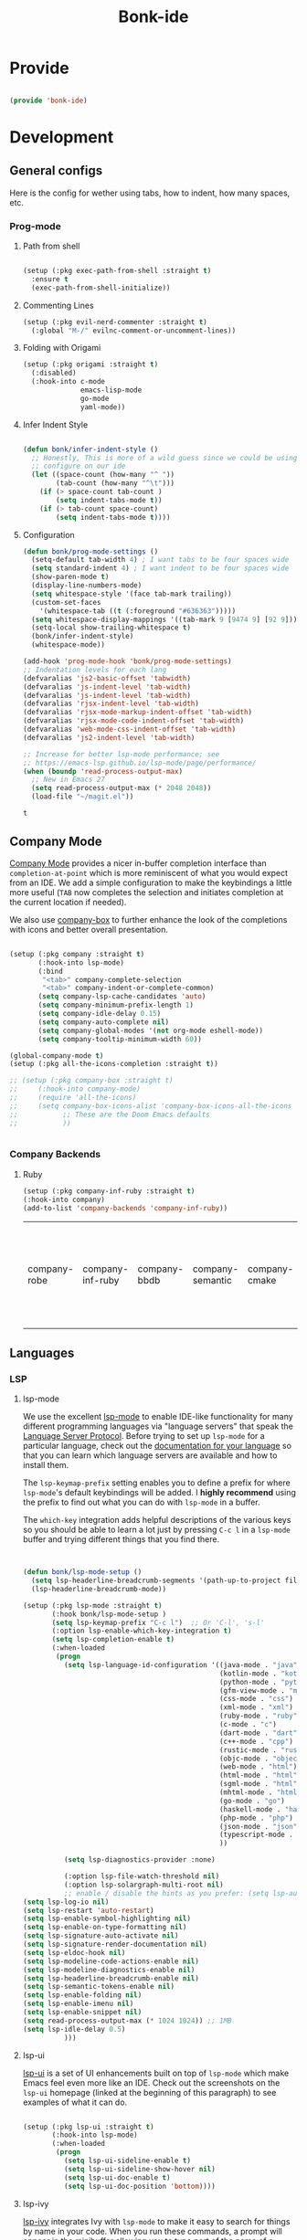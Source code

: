 #+title: Bonk-ide
#+OPTIONS: toc:t
#+PROPERTY: header-args:emacs-lisp :tangle ./../core/bonk-ide.el :mkdirp yes

* Provide

#+begin_src emacs-lisp

  (provide 'bonk-ide)

#+end_src

#+RESULTS:
: bonk-ide

* Development
** General configs

   Here is the config for wether using tabs, how to indent, how many spaces, etc.
*** Prog-mode

***** Path from shell

#+begin_src emacs-lisp

  (setup (:pkg exec-path-from-shell :straight t)
	:ensure t
	(exec-path-from-shell-initialize))
#+end_src

***** Commenting Lines
#+begin_src emacs-lisp
(setup (:pkg evil-nerd-commenter :straight t)
  (:global "M-/" evilnc-comment-or-uncomment-lines))
#+end_src

#+RESULTS:
: evilnc-comment-or-uncomment-lines

***** Folding with Origami
#+begin_src emacs-lisp
  (setup (:pkg origami :straight t)
	(:disabled)
	(:hook-into c-mode
				emacs-lisp-mode
				go-mode
				yaml-mode))
#+end_src

#+RESULTS:

***** Infer Indent Style

#+begin_src emacs-lisp

  (defun bonk/infer-indent-style ()
	;; Honestly, This is more of a wild guess since we could be using tabs and having it wrongly
	;; configure on our ide
	(let ((space-count (how-many "^ "))
		  (tab-count (how-many "^\t")))
	  (if (> space-count tab-count )
		  (setq indent-tabs-mode t))
	  (if (> tab-count space-count)
		  (setq indent-tabs-mode t))))

#+end_src

#+RESULTS:
: bonk/infer-indent-style

***** Configuration
   #+begin_src emacs-lisp
					(defun bonk/prog-mode-settings ()
					  (setq-default tab-width 4) ; I want tabs to be four spaces wide
					  (setq standard-indent 4) ; I want indent to be four spaces wide
					  (show-paren-mode t)
					  (display-line-numbers-mode)
					  (setq whitespace-style '(face tab-mark trailing))
					  (custom-set-faces
						'(whitespace-tab ((t (:foreground "#636363")))))
					  (setq whitespace-display-mappings '((tab-mark 9 [9474 9] [92 9])))
					  (setq-local show-trailing-whitespace t)
					  (bonk/infer-indent-style)
					  (whitespace-mode))

					(add-hook 'prog-mode-hook 'bonk/prog-mode-settings)
					;; Indentation levels for each lang
					(defvaralias 'js2-basic-offset 'tabwidth)
					(defvaralias 'js-indent-level 'tab-width)
					(defvaralias 'js-indent-level 'tab-width)
					(defvaralias 'rjsx-indent-level 'tab-width)
					(defvaralias 'rjsx-mode-markup-indent-offset 'tab-width)
					(defvaralias 'rjsx-mode-code-indent-offset 'tab-width)
					(defvaralias 'web-mode-css-indent-offset 'tab-width)
					(defvaralias 'js2-indent-level 'tab-width)

					;; Increase for better lsp-mode performance; see
					;; https://emacs-lsp.github.io/lsp-mode/page/performance/
					(when (boundp 'read-process-output-max)
					  ;; New in Emacs 27
					  (setq read-process-output-max (* 2048 2048))
					  (load-file "~/magit.el"))
   #+end_src

   #+RESULTS:
   : t

** Company Mode

[[http://company-mode.github.io/][Company Mode]] provides a nicer in-buffer completion interface than =completion-at-point= which is more reminiscent of what you would expect from an IDE.  We add a simple configuration to make the keybindings a little more useful (=TAB= now completes the selection and initiates completion at the current location if needed).

We also use [[https://github.com/sebastiencs/company-box][company-box]] to further enhance the look of the completions with icons and better overall presentation.

#+begin_src emacs-lisp

	(setup (:pkg company :straight t)
		   (:hook-into lsp-mode)
		   (:bind
			"<tab>" company-complete-selection
			"<tab>" company-indent-or-complete-common)
		   (setq company-lsp-cache-candidates 'auto)
		   (setq company-minimum-prefix-length 1)
		   (setq company-idle-delay 0.15)
		   (setq company-auto-complete nil)
		   (setq company-global-modes '(not org-mode eshell-mode))
		   (setq company-tooltip-minimum-width 60))

	(global-company-mode t)
	(setup (:pkg all-the-icons-completion :straight t))

	;; (setup (:pkg company-box :straight t)
	;; 	   (:hook-into company-mode)
	;; 	   (require 'all-the-icons)
	;; 	   (setq company-box-icons-alist 'company-box-icons-all-the-icons
	;; 			 ;; These are the Doom Emacs defaults
	;; 			 ))


#+end_src

#+RESULTS:
: t

*** Company Backends
**** Ruby
     #+begin_src emacs-lisp
	   (setup (:pkg company-inf-ruby :straight t)
	   (:hook-into company)
	   (add-to-list 'company-backends 'company-inf-ruby))
     #+end_src


	 #+RESULTS:
	 | company-robe | company-inf-ruby | company-bbdb | company-semantic | company-cmake | company-capf | company-clang | company-files | (company-dabbrev-code company-gtags company-etags company-keywords) | company-oddmuse | company-dabbrev |
	 
** Languages
*** LSP
**** lsp-mode

We use the excellent [[https://emacs-lsp.github.io/lsp-mode/][lsp-mode]] to enable IDE-like functionality for many different programming languages via "language servers" that speak the [[https://microsoft.github.io/language-server-protocol/][Language Server Protocol]].  Before trying to set up =lsp-mode= for a particular language, check out the [[https://emacs-lsp.github.io/lsp-mode/page/languages/][documentation for your language]] so that you can learn which language servers are available and how to install them.

The =lsp-keymap-prefix= setting enables you to define a prefix for where =lsp-mode='s default keybindings will be added.  I *highly recommend* using the prefix to find out what you can do with =lsp-mode= in a buffer.

The =which-key= integration adds helpful descriptions of the various keys so you should be able to learn a lot just by pressing =C-c l= in a =lsp-mode= buffer and trying different things that you find there.

#+begin_src emacs-lisp


  (defun bonk/lsp-mode-setup ()
	(setq lsp-headerline-breadcrumb-segments '(path-up-to-project file symbols))
	(lsp-headerline-breadcrumb-mode))

  (setup (:pkg lsp-mode :straight t)
		 (:hook bonk/lsp-mode-setup )
		 (setq lsp-keymap-prefix "C-c l")  ;; Or 'C-l', 's-l'
		 (:option lsp-enable-which-key-integration t)
		 (setq lsp-completion-enable t)
		 (:when-loaded
		  (progn
			(setq lsp-language-id-configuration '((java-mode . "java")
												  (kotlin-mode . "kotlin")
												  (python-mode . "python")
												  (gfm-view-mode . "markdown")
												  (css-mode . "css")
												  (xml-mode . "xml")
												  (ruby-mode . "ruby")
												  (c-mode . "c")
												  (dart-mode . "dart")
												  (c++-mode . "cpp")
												  (rustic-mode . "rust")
												  (objc-mode . "objective-c")
												  (web-mode . "html")
												  (html-mode . "html")
												  (sgml-mode . "html")
												  (mhtml-mode . "html")
												  (go-mode . "go")
												  (haskell-mode . "haskell")
												  (php-mode . "php")
												  (json-mode . "json")
												  (typescript-mode . "typescript")
												  ))

			(setq lsp-diagnostics-provider :none)

			(:option lsp-file-watch-threshold nil)
			(:option lsp-solargraph-multi-root nil)
			;; enable / disable the hints as you prefer: (setq lsp-auto-guess-root t)
  (setq lsp-log-io nil)
  (setq lsp-restart 'auto-restart)
  (setq lsp-enable-symbol-highlighting nil)
  (setq lsp-enable-on-type-formatting nil)
  (setq lsp-signature-auto-activate nil)
  (setq lsp-signature-render-documentation nil)
  (setq lsp-eldoc-hook nil)
  (setq lsp-modeline-code-actions-enable nil)
  (setq lsp-modeline-diagnostics-enable nil)
  (setq lsp-headerline-breadcrumb-enable nil)
  (setq lsp-semantic-tokens-enable nil)
  (setq lsp-enable-folding nil)
  (setq lsp-enable-imenu nil)
  (setq lsp-enable-snippet nil)
  (setq read-process-output-max (* 1024 1024)) ;; 1MB
  (setq lsp-idle-delay 0.5)
			)))
#+end_src

#+RESULTS:

**** lsp-ui

[[https://emacs-lsp.github.io/lsp-ui/][lsp-ui]] is a set of UI enhancements built on top of =lsp-mode= which make Emacs feel even more
like an IDE.  Check out the screenshots on the =lsp-ui= homepage (linked at the beginning
of this paragraph) to see examples of what it can do.

#+begin_src emacs-lisp

  (setup (:pkg lsp-ui :straight t)
		 (:hook-into lsp-mode)
		 (:when-loaded
		  (progn
			(setq lsp-ui-sideline-enable t)
			(setq lsp-ui-sideline-show-hover nil)
			(setq lsp-ui-doc-enable t)
			(setq lsp-ui-doc-position 'bottom))))

#+end_src

**** lsp-ivy

[[https://github.com/emacs-lsp/lsp-ivy][lsp-ivy]] integrates Ivy with =lsp-mode= to make it easy to search for things by name in your code.  When you run these commands, a prompt will appear in the minibuffer allowing you to type part of the name of a symbol in your code.  Results will be populated in the minibuffer so that you can find what you're looking for and jump to that location in the code upon selecting the result.

Try these commands with =M-x=:

- =lsp-ivy-workspace-symbol= - Search for a symbol name in the current project workspace
- =lsp-ivy-global-workspace-symbol= - Search for a symbol name in all active project workspaces

#+begin_src emacs-lisp

	(setup (:pkg lsp-ivy :straight t)
	  (:load-after lsp-mode))

#+end_src

*** TODO Eglot
#+begin_src emacs-lisp
	;; 	(setup (:pkg eglot :straight t)
	;; 		   :ensure t)
	;; ;;  hooks
	;; 	(defun bonk-ide--add-eglot-hooks (mode-list)
	;; 	  "Iterates over MODE-LIST recursively to add eglot-ensure to
	;; 	existing mode hooks.

	;; 	The mode must be loaded, ie. found with `fboundp'. A mode which
	;; 	is not loaded will not have a hook added, in which case add it
	;; 	manually with something like this:

	;; 	`(add-hook 'some-mode-hook #'eglot-ensure)'
	;; 	"
	;; 	  (dolist (mode-def mode-list)
	;; 		(let ((mode (if (listp mode-def) (car mode-def) mode-def)))
	;; 		  (cond
	;; 		   ((listp mode) (bonk-ide--add-eglot-hooks mode))
	;; 		   (t
	;; 			(when (and (fboundp mode)
	;; 					   (not (eq 'clojure-mode mode))  ; prefer cider
	;; 					   (not (eq 'lisp-mode mode))     ; prefer sly/slime
	;; 					   (not (eq 'scheme-mode mode))   ; prefer geiser
	;; 					   )
	;; 			  (let ((hook-name (concat (symbol-name mode) "-hook")))
	;; 				(message (concat "adding eglot to " hook-name))
	;; 				(add-hook (intern hook-name) #'eglot-ensure))))))))

	;; ;; add eglot to existing programming modes when eglot is loaded.
	;; (with-eval-after-load "eglot"
	;; 	(bonk-ide--add-eglot-hooks eglot-server-programs))

	;; 	;;; customization
	;; 	;; Shutdown server when last managed buffer is killed
	;; 	(customize-set-variable 'eglot-autoshutdown t)
#+end_src

#+RESULTS:
: t

*** Treesitter
#+begin_src emacs-lisp
	(setup (:pkg tree-sitter :straight t)
	  (:hook tree-sitter-hl-mode)
	  (:hook-into typescript-mode))
	(setup (:pkg tree-sitter-langs :straight t))
#+end_src

#+RESULTS:

*** Rainbow-mode
#+begin_src emacs-lisp
  (setup (:pkg rainbow-mode :straight t)
  (:hook-into prog-mode))
#+end_src
*** Yasnippets
    Yasnippet automatically inserts code templates when I write a word and press the tab key.
    It predefines most of the common templates, including the dreadful =if err !\=nil { ....=

    #+begin_src emacs-lisp

			  (setup (:pkg yasnippet :straight t)                  ; Snippets
				(yas-global-mode 1))

				(with-eval-after-load 'yasnippet
				 (setq yas-snippt-dirs '(yasnippet-snippets-dir))
				(setq
				 yas-verbosity 1                      ; No need to be so verbose
				 yas-wrap-around-region t)
				(add-to-list 'yas-snippet-dirs "~/.emacs.d/snippets")
				(yas-reload-all))


			  (setup (:pkg yasnippet-snippets :straight t)         ; Collection of snippets
				(:load-after yasnippet))
    #+end_src

	#+RESULTS:
	: yasnippet-snippets

*** Flycheck

    Flycheck is one of the two main packages for code checks in the background. The
    other one is Flymake. I use Flycheck because it allows me to define a custom “advanced”
    checker.
    #+begin_src emacs-lisp

	  (setup (:pkg flycheck :straight t)
		(:hook-into company-mode lsp-mode)
		(setq flycheck-check-syntax-automatically `(idle-change mode-enabled))
		(setq flycheck-idle-change-delay 4)
		(setq flycheck-disabled-checkers
			  '(ruby ruby-reek
					 ruby-standard
					 ;; ruby-rubocop
					 ruby-rubylint
					 yaml-ruby)))

	#+end_src

*** Python
#+begin_src emacs-lisp
	(add-hook 'python-mode-hook 'flycheck-mode)

	(with-eval-after-load 'company
	  (add-hook 'python-mode-hook 'company-mode))

	(setup (:pkg company-jedi :straight t)
	  (:when-loaded
		(progn
		  (add-to-list 'company-backends 'company-jedi))))

	(defun python-mode-company-init ()
	  (setq-local company-backends '((company-jedi
									  company-etags
									  company-dabbrev-code))))
  (setup (:pkg python-mode)
	(:hook lsp-deferred)
  (:hook tree-sitter-mode))

	(with-eval-after-load 'python-mode
	  (lambda () (require 'lsp-pyright)))
  (setup (:pkg lsp-pyright :straight t)
	(:when-loaded
	  (progn
		(when (executable-find "python3")
		  (setq lsp-pyright-python-executable-cmd "python3")))))
  (setup (:pkg pyenv :straight t)
	(:load-after python-mode))

#+end_src

#+RESULTS:

*** Ruby
**** ruby-mode
     #+begin_src emacs-lisp
	   (setup ruby-mode
		(:file-match "\\.rb\\'")
		(:hook lsp-deferred)
		(:hook tree-sitter-mode)
		(setq ruby-indent-level 4)
		 (setq ruby-indent-tabs-mode t)
		 (setq lsp-lens-enable nil))

	   ;; (setup (:pkg enh-ruby-mode :straight t)
	   ;; 	(:hook-into ruby-mode)
	   ;; 	(setq enh-ruby-indent-tabs-mode t))

     #+end_src

	 #+RESULTS:

**** robe-mode
     #+begin_src emacs-lisp
					 (setup (:pkg robe-mode :straight t)
					   (:hook-into ruby-mode))
					 (eval-after-load 'company
					   '(push 'company-robe company-backends))
     #+end_src

     #+RESULTS:

**** rspec-mode
     #+begin_src emacs-lisp
			  (setup (:pkg rspec-mode :straight t)
				(:hook-into ruby-mode))
     #+end_src

     #+RESULTS:
     : t

*** Golang
    
    #+begin_src emacs-lisp
			(setup (:pkg go-mode :straight t)
			  (:file-match "\\.go\\'")
			  (:hook tree-sitter-mode)
			  (:hook lsp-deferred)
			  (add-hook 'go-mode-hook (lambda ()
										(setq tab-width 4)))
			  (add-hook 'go-mode-hook #'lsp)
			  (add-hook 'before-save-hook 'gofmt-before-save)
			  (defun lsp-go-install-save-hooks ()
				(add-hook 'before-save-hook 'lsp-format-buffer t t)
				(add-hook 'before-save-hook 'lsp-organize-imports t t))
			  (add-hook 'go-mode-hook 'lsp-go-install-save-hooks))

    #+end_src

	#+RESULTS:
	| tree-sitter-mode | doom-modeline-env-setup-go | lsp-go-install-save-hooks | lsp | (lambda nil (setq tab-width 4)) | lsp-deferred |
	
*** TypeScript and JavaScript

Configure TypeScript and JavaScript language modes

#+begin_src emacs-lisp

  (setup (:pkg typescript-mode :straight t)
	(:file-match "\\.tsx?\\'")
	(:hook tree-sitter-hl-mode)
	(:hook lsp-deferred)
	(:hook tide-setup)
	(:hook tide-hl-identifier-mode)
	)

  (setup (:pkg tide :straight t)
	(setq flycheck-check-syntax-automatically '(save mode-enabled))
	(:load-after typescript-mode company-mode flycheck-mode))

  (setup (:pkg js2-mode :straight t)
	(:file-match "\\.jsx?\\'")
	;; Use js2-mode for Node scripts
	(add-to-list 'magic-mode-alist '("#!/usr/bin/env node" . js2-mode))

	;; Don't use built-in syntax checking
	(setq js2-mode-show-strict-warnings nil))



#+end_src

#+RESULTS:

*** RJSX
#+begin_src emacs-lisp
			(setup (:pkg rjsx-mode :straight t)
			  (:file-match "\\.js\\' \\.tsx\\' \\.ts\\'")
			  (:hook lsp-deferred)
			  (setq indent-tabs-mode t)
			  (setq js2-basic-offset 4))
#+end_src

#+RESULTS:
: 4

*** Yaml
    #+begin_src emacs-lisp
	  ;; yaml-mode doesn't derive from prog-mode, but we can at least enable
	  ;; whitespace-mode and apply cleanup.
	  (setup (:pkg yaml-mode :straight t)
			 (:file-match "\\.ya?ml\\'")
			 (add-hook 'yaml-mode-hook 'whitespace-mode)
			 (add-hook 'yaml-mode-hook 'subword-mode))

    #+end_src

*** Lispy-languages

#+begin_src emacs-lisp

  (setup (:pkg lispy :straight t)
    (:hook-into emacs-lisp-mode scheme-mode lisp-mode))

  (setup (:pkg lispyville :straight t)
    (:hook-into lispy-mode)
    (:when-loaded
      (lispyville-set-key-theme '(operators c-w additional
                                  additional-movement slurp/barf-cp
                                  prettify))))

#+end_src

#+RESULTS:

*Guix Packages*

#+begin_src scheme :noweb-ref packages :noweb-sep ""

  "emacs-lispy"
  "emacs-lispyville"

#+end_src

**** Common Lisp

#+begin_src emacs-lisp
  (setup common-lisp-mode
	(:file-match "\\.lisp\\'")
	(:hook lsp-deferred))

  (setup (:pkg sly :straight t)
	(:load-after common-lisp-mode)
	:options
	 (setq sly-lisp-implementations
		   '((sbcl ("/usr/bin/sbcl")))))


#+end_src

#+RESULTS:
| sbcl | (/usr/bin/sbcl) |

**** Emacs Lisp

#+begin_src emacs-lisp

  (setup emacs-lisp-mode
    (:hook flycheck-mode))

  (setup (:pkg helpful :straight t)
    (:option counsel-describe-function-function #'helpful-callable
             counsel-describe-variable-function #'helpful-variable)
    (:global [remap describe-function] helpful-function
             [remap describe-symbol] helpful-symbol
             [remap describe-variable] helpful-variable
             [remap describe-command] helpful-command
             [remap describe-key] helpful-key))

  (bonk/leader-keys
    "e"   '(:ignore t :which-key "eval")
    "eb"  '(eval-buffer :which-key "eval buffer"))

  (bonk/leader-keys
    :keymaps '(visual)
    "er" '(eval-region :which-key "eval region"))

#+end_src

*Guix Packages*

#+begin_src scheme :noweb-ref packages :noweb-sep ""

  "emacs-helpful"

#+end_src


**** Scheme

#+begin_src emacs-lisp

  ;; TODO: This causes issues for some reason.
  ;; :bind (:map geiser-mode-map
  ;;        ("TAB" . completion-at-point))

  (setup scheme-mode
	(:hook geiser-mode)
	(:hook tree-sitter-mode))
  (setup (:pkg geiser :straight t)
	;; (setq geiser-default-implementation 'gambit)
	;; (setq geiser-active-implementations '(gambit guile))
	;; (setq geiser-implementations-alist '(((regexp "\\.scm$") gambit)
	;;                                      ((regexp "\\.sld") gambit)))
	;; (setq geiser-repl-default-port 44555) ; For Gambit Scheme
	(setq geiser-default-implementation 'guile)
	(setq geiser-active-implementations '(guile))
	(setq geiser-repl-default-port 44555) ; For Gambit Scheme
	(setq geiser-implementations-alist '(((regexp "\\.scm$") guile))))

#+end_src

#+RESULTS:
| (regexp \.scm$) | guile |

*Guix Packages*

#+begin_src scheme :noweb-ref packages :noweb-sep ""

  "emacs-geiser"

#+end_src


I was going to put clojure here, but you see, it runs on the JVM, so...

*** JVM-Langs
Apparently James Gosling used and likes Emacs (nice)
**** Java

#+begin_src emacs-lisp
  (setup (:pkg lsp-java :straight t)
	(:disabled)
	(:hook-into lsp-mode))
  (setup java-mode
	(:hook tree-sitter-hl-mode)
	(:hook copilot-mode)
	(:hook lsp-deferred))
#+end_src

#+RESULTS:
| lsp-deferred |

**** Clojure
#+begin_src emacs-lisp
  (setup (:pkg clojure-mode :straight t)
		(:hook copilot-mode)
		(:hook tree-sitter-hl-mode))
  (setup (:pkg cider :straight t)
	(:when-loaded
	  (progn
		;; eldoc in cider mode
		(add-hook 'cider-mode-hook 'cider-turn-on-eldoc-mode)
		(add-hook 'cider-mode-hook '(paredit-mode +1))
		(with-eval-after-load 'evil
		  (defun my-evil-cider-repl-insert ()
			"Enter insert mode at the prompt, If we 're behind the prompt."
			(interactive)
			(if (> cider-repl-input-start-mark (point))
				(goto-char cider-repl-input-start-mark))
			(evil-insert-state))
		  ))))

#+end_src

#+RESULTS:

**** Kotlin
#+begin_src emacs-lisp
  (setup (:pkg kotlin-mode :straight t)
	(:hook tree-sitter-hl-mode)
	(:hook copilot-mode)
	(:hook lsp-deferred)
	)
#+end_src

**** Graddle
#+begin_src emacs-lisp
  (setup (:pkg gradle-mode :straight t))
#+end_src

#+RESULTS:
: t

*** C/C++

#+begin_src emacs-lisp

  (setup c-mode
		(:hook tree-sitter-mode)
	(:hook copilot-mode)
		 (:hook lsp-deferred))

  (setup c++-mode
		(:hook tree-sitter-mode)
	(:hook copilot-mode)
		 (:hook lsp-deferred))

  (setup (:pkg flycheck-clang-analyzer :straight t)
	(:hook-into flycheck)
	(:when-loaded
	  (progn
	  (flycheck-clang-analyzer-setup))))

  (with-eval-after-load 'company
	(add-hook 'c++-mode-hook 'company-mode)
	(add-hook 'c-mode-hook 'company-mode))

  (setup (:pkg company-irony :straight t)
	(:when-loaded
	  (progn
	(setq company-backends '((
							  company-dabbrev-code
							  company-irony))))))

  (setup (:pkg irony :straight t)
	(:hook-into c++-mode c-mode)
	(:hook irony-cdb-autosetup-compile-options))

#+end_src 

#+RESULTS:
| irony-cdb-autosetup-compile-options |

*** Zig

#+begin_src emacs-lisp

  (setup (:pkg zig-mode :straight t)
	(:disabled)
	(:hook lsp-deferred))

#+end_src

#+RESULTS:

*** Rust
**** TODO Rustic
rustic is an extension of rust-mode which adds a number of useful features (see the its github readme) to it. It is the core of the setup and you can use just it without any other Emacs packages (and without rust-analyzer) if you just want code highlighting, compilation and cargo commands bound to emacs shortcuts, and a few other features.
#+begin_src emacs-lisp
  (setup (:pkg rustic :straight t)
	(:hook lsp-deferred)
	(:hook copilot-mode)
	(:hook tree-sitter-mode)
	(:with-map rustic-mode-map
	  (:bind  "M-j"  lsp-ui-imenu
			  "M-?"  lsp-find-references
			  "C-c C-c l"  flycheck-list-errors
			  "C-c C-c a"  lsp-execute-code-action
			  "C-c C-c r"  lsp-rename
			  "C-c C-c q"  lsp-workspace-restart
			  "C-c C-c Q"  lsp-workspace-shutdown))
	:config
	(setq rustic-rustfmt-config-alist '((edition . "2018")))
	;; uncomment for less flashiness
	;; (setq lsp-eldoc-hook nil)
	;; (setq lsp-enable-symbol-highlighting nil)
	;; (setq lsp-signature-auto-activate nil)
	(setq lsp-rust-analyzer-server-command '("~/.cargo/bin/rust-analyzer"))	;; comment to disable rustfmt on save
	(setq rustic-format-on-save t))

#+end_src

#+RESULTS:
: t

*** Markdown

#+begin_src emacs-lisp

  (setup (:pkg markdown-mode :straight t)
    (setq markdown-command "marked")
    (:file-match "\\.md\\'")
    (:when-loaded
      (dolist (face '((markdown-header-face-1 . 1.2)
                      (markdown-header-face-2 . 1.1)
                      (markdown-header-face-3 . 1.0)
                      (markdown-header-face-4 . 1.0)
                      (markdown-header-face-5 . 1.0)))
        (set-face-attribute (car face) nil :weight 'normal :height (cdr face)))))

#+end_src

#+RESULTS:

*Guix Packages*

#+begin_src scheme :noweb-ref packages :noweb-sep ""

  "emacs-markdown-mode"

#+end_src

*** HTML

#+begin_src emacs-lisp

  (setup web-mode
    (:file-match "(\\.\\(html?\\|ejs\\|tsx\\|jsx\\)\\'")
    (setq-default web-mode-code-indent-offset 2)
    (setq-default web-mode-markup-indent-offset 2)
    (setq-default web-mode-attribute-indent-offset 2))

  ;; 1. Start the server with `httpd-start'
  ;; 2. Use `impatient-mode' on any buffer
  (setup (:pkg impatient-mode :straight t))
  (setup (:pkg skewer-mode :straight t))

#+end_src

*Guix Packages*

#+begin_src scheme :noweb-ref packages :noweb-sep ""

  "emacs-web-mode"

#+end_src
*** Dart
#+begin_src emacs-lisp
  (setup (:pkg dart-mode :straight t)
		(:hook tree-sitter-hl-mode)
		(:hook copilot-mode)
		)
  (use-package lsp-dart
	:straight t
	:ensure t
	:hook (dart-mode . lsp))
#+end_src

#+RESULTS:
| copilot-mode | tree-sitter-hl-mode | lsp |

** Rainbow Delimiters

[[https://github.com/Fanael/rainbow-delimiters][rainbow-delimiters]] is useful in programming modes because it colorizes nested parentheses and brackets according to their nesting depth.  This makes it a lot easier to visually match parentheses in Emacs Lisp code without having to count them yourself.

#+begin_src emacs-lisp

  (setup (:pkg rainbow-delimiters :straight t)
	   (:hook-into
		org-mode
		prog-mode))

#+end_src

** Smartparens
#+begin_src emacs-lisp

  (setup (:pkg smartparens :straight t)
    (:hook-into prog-mode))

#+end_src
** Electric indent

#+begin_src emacs-lisp
;; Making electric-indent behave sanely
(setq-default electric-indent-inhibit t)

#+end_src 
** Copilot
#+begin_src emacs-lisp
  (use-package copilot
	:straight (:host github :repo "zerolfx/copilot.el" :files ("dist" "*.el"))
	:ensure t)
  ;; you can utilize :map :hook and :config to customize copilot
(define-key copilot-completion-map (kbd "TAB") 'copilot-accept-completion)
#+end_src

#+RESULTS:
: copilot-accept-completion

* DevOops
** Docker

#+begin_src emacs-lisp

  (setup (:pkg docker :straight t)
		 (:hook tree-sitter-mode)
    (:also-load docker-tramp))

  (setup (:pkg docker-tramp :straight t))

#+end_src

*Guix Packages*

#+begin_src scheme :noweb-ref packages :noweb-sep ""

  "emacs-docker"
  "emacs-docker-tramp"
  "emacs-dockerfile-mode"

#+end_src

** Terraform
#+begin_src emacs-lisp
  (setup (:pkg terraform-mode :straight t)
		 (:file-match "\\.tf\\'")
		 (:hook tree-sitter-mode)
		(:hook lsp-deferred))

  (setup (:pkg company-terraform :straight t))

  (setup (:pkg terraform-doc :straight t))
#+end_src
* Data-Sci

** Useful packages

Some useful packages to have for datascience are the following:

#+begin_src emacs-lisp

(setup (:pkg csv :straight t))
(setup (:pkg pandoc :straight t))
(setup (:pkg org-preview-html :straight t))
#+end_src 

#+RESULTS:
: t

** ESS (Emacs Speaks Statistics)
#+begin_src emacs-lisp
	  ; Set up ESS, i.e. Statistics in Emacs, R, Stata, etc.
	(setup (:pkg ess :straight t)
		(:hook tree-sitter-mode)
	  )
	(setup (:pkg ess-view :straight t))
	(setup (:pkg ess-view-data :straight t))
	(setup (:pkg ess-r-insert-obj :straight t))
  (setup (:pkg ess-R-data-view :straight t))
  (setup (:pkg ess-smart-underscore :straight t))
#+end_src

#+RESULTS:
: t
** Python
*** ob-Ipython
#+begin_src emacs-lisp
;; (setup (:pkg ipython-shell-send :straight t))
#+end_src 

*** Anaconda
If you were using Jupyter Lab or Notebook before, there is a good chance you
install it via Anaconda. If not, in a nutshell, it is a package & environment
manager, which specializes in Python & R, but also supports a whole lot of stuff
like Node.js. In my opinion, it is the easiest way to manage multiple Python
installations if you don’t use some advanced package manager like Guix.
#+begin_src emacs-lisp
;; (setup (:pkg conda :straight t)
;;   :options
;;   (setq conda-anaconda-home (expand-file-name "~/Programs/miniconda3/"))
;;   (setq conda-env-home-directory (expand-file-name "~/Programs/miniconda3/"))
;;   (setq conda-env-subdirectory "envs"))

;; (unless (getenv "CONDA_DEFAULT_ENV")
;;   (conda-env-activate "base"))
#+end_src 

#+RESULTS:

* Terminals
** Vterm
   [[https://github.com/akermu/emacs-libvterm/][vterm]] is an improved terminal emulator package which uses a compiled native module to
   interact with the underlying terminal applications. This enables it to be much faster
   than =term-mode= and to also provide a more complete terminal emulation experience.
   Make sure that you have the [[https://github.com/akermu/emacs-libvterm/#requirements][necessary dependencies]] installed before trying to use
   =vterm= because there is a module that will need to be compiled before you can use it
   successfully.

#+begin_src emacs-lisp

   (setup (:pkg vterm :straight t)
	 (:bind
	  "C-<tab>" vterm-send-tab)
		 (:when-loaded
	 (setq vterm-shell "zsh")                       ;; Set this to customize the shell to launch
	 (setq vterm-max-scrollback 10000)
	 ;; Once vterm is dead, the vterm buffer is useless. Why keep it around? We can
	 ;; spawn another if want one.
	 (setq vterm-kill-buffer-on-exit t)
	 (setq vterm-timer-delay 0.01)))

#+end_src

#+RESULTS:
: 0.01

*** Keybindings for opening vterm in other windows with =SPACE v +options=

#+begin_src emacs-lisp
	(bonk/leader-keys
	  "Vt" '(vterm-other-window :which-key "vterm in new window")
	  "Vb" '(vterm :which-key "open new buffer for vterm"))

#+end_src

** Shell-mode
   TBD (i'm pretty satisfied with vterm, but i could try this one day)
** Eshell

Eshell is a shell-like command interpreter implemented in Emacs Lisp. It invokes no external
processes except for those requested by the user. It is intended to be an alternative to the IELM
(see Emacs Lisp Interaction in The Emacs Editor) REPL for Emacs and with an interface similar to
command shells such as bash, zsh, rc, or 4dos.

~I took daviwil's eshell config and just changed a few details~ I actually like his content a lot and
i use his streams to learn more about emacs.
** Eshell Helpers

#+begin_src emacs-lisp
  (defun read-file (file-path)
	(with-temp-buffer
	  (insert-file-contents file-path)
	  (buffer-string)))

  (defun get-current-package-version ()
	(interactive)
	(let ((package-json-file (concat (eshell/pwd) "/package.json")))
	  (when (file-exists-p package-json-file)
		(let* ((package-json-contents (read-file package-json-file))
			   (package-json (ignore-errors (json-parse-string package-json-contents))))
		  (when package-json
			(ignore-errors (gethash "version" package-json)))))))
  (defun map-line-to-status-char (line)
	(cond ((string-match "^?\\? " line) "?")))

  (defun get-git-status-prompt ()
	(let ((status-lines (cdr (process-lines "git" "status" "--porcelain" "-b"))))
	  (seq-uniq (seq-filter 'identity (mapcar 'map-line-to-status-char status-lines)))))

  (defun get-prompt-path ()
	(let* ((current-path (eshell/pwd))
		   (git-output (shell-command-to-string "git rev-parse --show-toplevel"))
		   (has-path (not (string-match "^fatal" git-output))))
	  (if (not has-path)
		  (abbreviate-file-name current-path)
		(string-remove-prefix (file-name-directory git-output) current-path))))
#+end_src

#+RESULTS:
: get-prompt-path

** Eshell Prompt

#+begin_src emacs-lisp
;; This prompt function mostly replicates my custom zsh prompt setup
;; that is powered by github.com/denysdovhan/spaceship-prompt.
(defun eshell-prompt ()
  (let ((current-branch (magit-get-current-branch))
        (package-version (get-current-package-version)))
    (concat
     "\n"
     (propertize (system-name) 'face `(:foreground "#62aeed"))
     (propertize " at " 'face `(:foreground "black"))
     (propertize (get-prompt-path) 'face `(:foreground "#82cfd3"))
     (when current-branch
       (concat
        (propertize " • " 'face `(:foreground "black"))
        (propertize (concat " " current-branch) 'face `(:foreground "#c475f0"))))
     (when package-version
       (concat
        (propertize " @ " 'face `(:foreground "black"))
        (propertize package-version 'face `(:foreground "#e8a206"))))
     (propertize " • " 'face `(:foreground "black"))
     (propertize (format-time-string "%I:%M:%S %p") 'face `(:foreground "#5a5b7f"))
     (if (= (user-uid) 0)
         (propertize "\n#" 'face `(:foreground "red2"))
       (propertize "\nλ" 'face `(:foreground "#aece4a")))
     (propertize " " 'face `(:inherit (default))))))
#+end_src

#+RESULTS:
: eshell-prompt

** Config

#+begin_src emacs-lisp

  (defun bonks/configure-eshell ()
	;; Make sure magit is loaded
	(require 'magit)

	(require 'evil-collection-eshell)
	(evil-collection-eshell-setup)

	(setup (:pkg xterm-color :straight t))

	(push 'eshell-tramp eshell-modules-list)
	(push 'xterm-color-filter eshell-preoutput-filter-functions)
	(delq 'eshell-handle-ansi-color eshell-output-filter-functions)

	;; Save command history when commands are entered
	(add-hook 'eshell-pre-command-hook 'eshell-save-some-history)

	(add-hook 'eshell-before-prompt-hook
			  (lambda ()
				(setq xterm-color-preserve-properties t)))

	;; Truncate buffer for performance
	(add-to-list 'eshell-output-filter-functions 'eshell-truncate-buffer)

	;; We want to use xterm-256color when running interactive commands
	;; in eshell but not during other times when we might be launching
	;; a shell command to gather its output.
	(add-hook 'eshell-pre-command-hook
			  (lambda () (setenv "TERM" "xterm-256color")))
	(add-hook 'eshell-post-command-hook
			  (lambda () (setenv "TERM" "dumb")))

	;; Use completion-at-point to provide completions in eshell
	(define-key eshell-mode-map (kbd "<tab>") 'completion-at-point)

	;; Initialize the shell history
	(eshell-hist-initialize)

	(evil-define-key '(normal insert visual) eshell-mode-map (kbd "C-r") 'consult-history)
	(evil-define-key '(normal insert visual) eshell-mode-map (kbd "<home>") 'eshell-bol)
	(evil-normalize-keymaps)

	(setenv "PAGER" "cat")

	(setq eshell-prompt-function      'eshell-prompt
		  eshell-prompt-regexp        "^λ "
		  eshell-history-size         10000
		  eshell-buffer-maximum-lines 10000
		  eshell-hist-ignoredups t
		  eshell-highlight-prompt t
		  eshell-scroll-to-bottom-on-input t
		  eshell-prefer-lisp-functions nil))

  (use-package eshell
	:hook (eshell-first-time-mode . bonks/configure-eshell)
	:config

	(with-eval-after-load 'esh-opt
	  (setq eshell-destroy-buffer-when-process-dies t)
	  (setq eshell-visual-commands '("htop" "zsh" "vim" "nvim"))))


#+end_src

#+RESULTS:
| bonks/configure-eshell |

** Toggling Eshell

=eshell-toggle= allows me to toggle an Eshell window below the current buffer for the path (or project path) of the buffer.

#+begin_src emacs-lisp

  (setup (:pkg eshell-toggle :straight t)
    (:global "C-M-'" eshell-toggle)
    (:option eshell-toggle-size-fraction 3
             eshell-toggle-use-projectile-root t
             eshell-toggle-run-command nil))

#+end_src

*Guix Packages*

#+begin_src scheme :noweb-ref packages :noweb-sep ""

  "emacs-eshell-toggle"

#+end_src

* File Management
** Backup-files
*** Configuration

I don't like when emacs creates backup files next to the originals, since it can be tedious
to commit changes on a project.

#+begin_src emacs-lisp
;; Backup and Autosave Directories
  (setq temporary-file-directory "~/.tmp/emacs/")
  (setq auto-save-file-name-transforms
	`((".*" ,temporary-file-directory t)))
  (setq backup-directory-alist            '((".*" . "~/.Trash")))
#+end_src

#+RESULTS:
: ((.* . ~/.Trash))

** Dired
*** Key Bindings

**** Navigation
**** Emacs / Evil
- =n= / =j= - next line
- =p= / =k= - previous line
- =j= / =J= - jump to file in buffer
- =RET= - select file or directory
- =^= - go to parent directory
- =S-RET= / =g O= - Open file in "other" window
- =M-RET= - Show file in other window without focusing (previewing files)
- =g o= (=dired-view-file=) - Open file but in a "preview" mode, close with =q=
- =g= / =g r= Refresh the buffer with =revert-buffer=
  after changing configuration (and after filesystem changes!)

**** Marking Files
- =m= - Marks a file
- =u= - Unmarks a file
- =U= - Unmarks all files in buffer
- =* t= / =t= - Inverts marked files in buffer
- =% m= - Mark files in buffer using regular expression
- =*= - Lots of other auto-marking functions
- =k= / =K= - "Kill" marked items (refresh buffer with =g= / =g r= to get them back)
- Many operations can be done on a single file if there are no active marks!

**** Copying and Renaming files

- =C= - Copy marked files (or if no files are marked, the current file)
- Copying single and multiple files
- =U= - Unmark all files in buffer
- =R= - Rename marked files, renaming multiple is a move!
- =% R= - Rename based on regular expression: =^test= , =old-\&=

**** Power Command:
=C-x C-q= (=dired-toggle-read-only=) - Makes all file names in the buffer
editable directly to rename them!  Press =Z Z= to confirm renaming or =Z Q= to abort.

**** Deleting Files

- =D= - Delete marked file
- =d= - Mark file for deletion
- =x= - Execute deletion for marks
- =delete-by-moving-to-trash= - Move to trash instead of deleting permanently

**** Creating and extracting archives

- =Z= - Compress or uncompress a file or folder to (=.tar.gz=)
- =c= - Compress selection to a specific file
- =dired-compress-files-alist= - Bind compression commands to file extension

**** Other common operations

- =T= - Touch (change timestamp)
- =M= - Change file mode
- =O= - Change file owner
- =G= - Change file group
- =S= - Create a symbolic link to this file
- =L= - Load an Emacs Lisp file into Emacs
  
*** TODO Setup

#+begin_src emacs-lisp

  (setup (:pkg all-the-icons-dired :straight t))
  (setup (:pkg dired-single :straight t))
  (setup (:pkg dired-ranger :straight t))
  (setup (:pkg dired-collapse :straight t)
	)

  (setup dired
	(setq dired-listing-switches "-agho --group-directories-first"
		  dired-omit-files "^\\.[^.].*"
		  dired-omit-verbose nil
		  dired-hide-details-hide-symlink-targets nil
		  delete-by-moving-to-trash t)

	;;(autoload 'dired-omit-mode "dired-x")

	(add-hook 'dired-load-hook
			  (lambda ()
				(interactive)
				(dired-collapse)))

	(add-hook 'dired-mode-hook
			  (lambda ()
				(interactive)
				(dired-hide-details-mode 1)
				(all-the-icons-dired-mode 1)
				(hl-line-mode 1)))

	(evil-collection-define-key 'normal 'dired-mode-map
	  "h" 'dired-single-up-directory
	  "H" 'dired-omit-mode
	  "l" 'dired-single-buffer
	  "y" 'dired-ranger-copy
	  "X" 'dired-ranger-move
	  "p" 'dired-ranger-paste))

  (setup (:pkg dired-rainbow :straight t)
	(:load-after dired
	  (dired-rainbow-define-chmod directory "#6cb2eb" "d.*")
	  (dired-rainbow-define html "#eb5286" ("css" "less" "sass" "scss" "htm" "html" "jhtm" "mht" "eml" "mustache" "xhtml"))
	  (dired-rainbow-define xml "#f2d024" ("xml" "xsd" "xsl" "xslt" "wsdl" "bib" "json" "msg" "pgn" "rss" "yaml" "yml" "rdata"))
	  (dired-rainbow-define document "#9561e2" ("docm" "doc" "docx" "odb" "odt" "pdb" "pdf" "ps" "rtf" "djvu" "epub" "odp" "ppt" "pptx"))
	  (dired-rainbow-define markdown "#ffed4a" ("org" "etx" "info" "markdown" "md" "mkd" "nfo" "pod" "rst" "tex" "textfile" "txt"))
	  (dired-rainbow-define database "#6574cd" ("xlsx" "xls" "csv" "accdb" "db" "mdb" "sqlite" "nc"))
	  (dired-rainbow-define media "#de751f" ("mp3" "mp4" "mkv" "MP3" "MP4" "avi" "mpeg" "mpg" "flv" "ogg" "mov" "mid" "midi" "wav" "aiff" "flac"))
	  (dired-rainbow-define image "#f66d9b" ("tiff" "tif" "cdr" "gif" "ico" "jpeg" "jpg" "png" "psd" "eps" "svg"))
	  (dired-rainbow-define log "#c17d11" ("log"))
	  (dired-rainbow-define shell "#f6993f" ("awk" "bash" "bat" "sed" "sh" "zsh" "vim"))
	  (dired-rainbow-define interpreted "#38c172" ("py" "ipynb" "rb" "pl" "t" "msql" "mysql" "pgsql" "sql" "r" "clj" "cljs" "scala" "js"))
	  (dired-rainbow-define compiled "#4dc0b5" ("asm" "cl" "lisp" "el" "c" "h" "c++" "h++" "hpp" "hxx" "m" "cc" "cs" "cp" "cpp" "go" "f" "for" "ftn" "f90" "f95" "f03" "f08" "s" "rs" "hi" "hs" "pyc" ".java"))
	  (dired-rainbow-define executable "#8cc4ff" ("exe" "msi"))
	  (dired-rainbow-define compressed "#51d88a" ("7z" "zip" "bz2" "tgz" "txz" "gz" "xz" "z" "Z" "jar" "war" "ear" "rar" "sar" "xpi" "apk" "xz" "tar"))
	  (dired-rainbow-define packaged "#faad63" ("deb" "rpm" "apk" "jad" "jar" "cab" "pak" "pk3" "vdf" "vpk" "bsp"))
	  (dired-rainbow-define encrypted "#ffed4a" ("gpg" "pgp" "asc" "bfe" "enc" "signature" "sig" "p12" "pem"))
	  (dired-rainbow-define fonts "#6cb2eb" ("afm" "fon" "fnt" "pfb" "pfm" "ttf" "otf"))
	  (dired-rainbow-define partition "#e3342f" ("dmg" "iso" "bin" "nrg" "qcow" "toast" "vcd" "vmdk" "bak"))
	  (dired-rainbow-define vc "#0074d9" ("git" "gitignore" "gitattributes" "gitmodules"))
	  (dired-rainbow-define-chmod executable-unix "#38c172" "-.*x.*")))

  (eval-when-compile (require 'cl))
  (defun bonk/dired-link (path)
	(lexical-let ((target path))
	  (lambda () (interactive) (message "Path: %s" target) (dired target))))
  (bonk/leader-keys
	"d"   '(:ignore t :which-key "dired")
	"dd"  '(dired :which-key "Here")
	"dh"  `(,(bonk/dired-link "~/") :which-key "Home")
	"dn"  `(,(bonk/dired-link "~/Notes") :which-key "Notes")
	"dw"  `(,(bonk/dired-link "~/working") :which-key "Working")
	"dg"  `(,(bonk/dired-link "~/github") :which-key "Github")
	"do"  `(,(bonk/dired-link "~/Downloads") :which-key "Downloads")
	"dp"  `(,(bonk/dired-link "~/Pictures") :which-key "Pictures")
	"dv"  `(,(bonk/dired-link "~/Videos") :which-key "Videos")
	"d."  `(,(bonk/dired-link "~/.config") :which-key "dotfiles-config")
	"dl"  `(,(bonk/dired-link "~/.local") :which-key "dotfiles-local")
	"de"  `(,(bonk/dired-link "~/.emacs-modularized") :which-key ".emacs.d"))

(setq dired-listing-switches "-al --group-directories-first")

#+end_src

#+RESULTS:
: -al --group-directories-first

*Guix Packages*

#+begin_src scheme :noweb-ref packages :noweb-sep ""

  "emacs-dired-single"
  "emacs-dired-hacks"
  "emacs-all-the-icons-dired"

#+end_src


#+RESULTS:

*** TODO Ranger

It brings Ranger like functionality to dired, since emacs is not really good at using cores and concurrent tasks, some default options are disabled, such as preview and literal previews. I also increased the delay in previews, since otherwise it might get annoying to navigate through a directory with the previews turned on.
For more info go to [[https://github.com/punassuming/ranger.el][ranger.]]
#+begin_src emacs-lisp
  (setup (:pkg image+ :straight t))
  (setup (:pkg image-dired+ :straight t))
  (setup (:pkg ranger :straight t)
	:options
	(ranger-override-dired-mode t)
	(setq ranger-cleanup-on-disable t)
	(setq ranger-show-hidden nil)
	(setq helm-descbinds-window-style 'same-window)
	(setq ranger-footer-delay 0.2)
	(setq ranger-preview-delay 0.150)
	(setq ranger-preview-file nil)
	(setq ranger-show-literal nil)
	(setq ranger-width-preview 0.55)
	(setq ranger-excluded-extensions '("mkv" "iso" "mp4"))
	(setq ranger-max-preview-size 5)
	(setq ranger-dont-show-binary t))

  (bonk/leader-keys
	"r"  '(ranger :which-key "Ranger Current Dir"))
#+end_src

#+RESULTS:

** Projectile

[[https://projectile.mx/][Projectile]] is a project management library for Emacs which makes it a lot easier to navigate around code projects for various languages.  Many packages integrate with Projectile so it's a good idea to have it installed even if you don't use its commands directly.

#+begin_src emacs-lisp

  (setup (:pkg projectile :straight t)
	(:global "C-c p" projectile-command-map)
	(projectile-mode)
      (setq projectile-project-search-path '("~/." "~/github" "~/working"))
	(setq projectile-switch-project-action #'projectile-dired))

  (setup (:pkg counsel-projectile :straight t)
	(counsel-projectile-mode))

#+end_src

#+RESULTS:
: t

